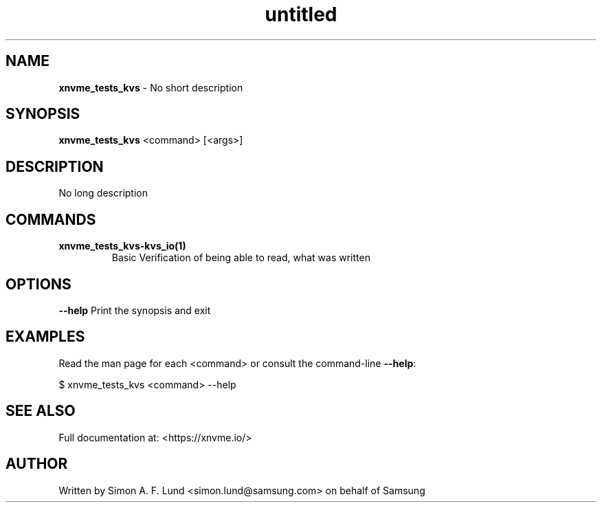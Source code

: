 .\" Text automatically generated by txt2man
.TH untitled  "21 November 2023" "" ""
.SH NAME
\fBxnvme_tests_kvs \fP- No short description
.SH SYNOPSIS
.nf
.fam C
\fBxnvme_tests_kvs\fP <command> [<args>]
.fam T
.fi
.fam T
.fi
.SH DESCRIPTION
No long description
.SH COMMANDS
.TP
.B
\fBxnvme_tests_kvs-kvs_io\fP(1)
Basic Verification of being able to read, what was written
.RE
.PP

.SH OPTIONS
\fB--help\fP
Print the synopsis and exit
.SH EXAMPLES
Read the man page for each <command> or consult the command-line \fB--help\fP:
.PP
.nf
.fam C
    $ xnvme_tests_kvs <command> --help

.fam T
.fi
.SH SEE ALSO
Full documentation at: <https://xnvme.io/>
.SH AUTHOR
Written by Simon A. F. Lund <simon.lund@samsung.com> on behalf of Samsung
